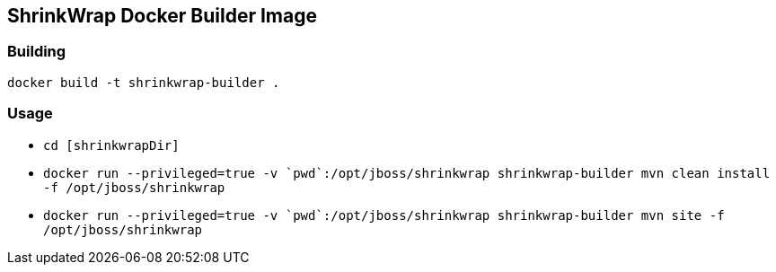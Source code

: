 ShrinkWrap Docker Builder Image
-------------------------------

Building
~~~~~~~~

`docker build -t shrinkwrap-builder .`

Usage
~~~~~

* `cd [shrinkwrapDir]`

* `docker run --privileged=true -v {backtick}pwd{backtick}:/opt/jboss/shrinkwrap shrinkwrap-builder mvn clean install -f /opt/jboss/shrinkwrap`

* `docker run --privileged=true -v {backtick}pwd{backtick}:/opt/jboss/shrinkwrap shrinkwrap-builder mvn site -f /opt/jboss/shrinkwrap`
